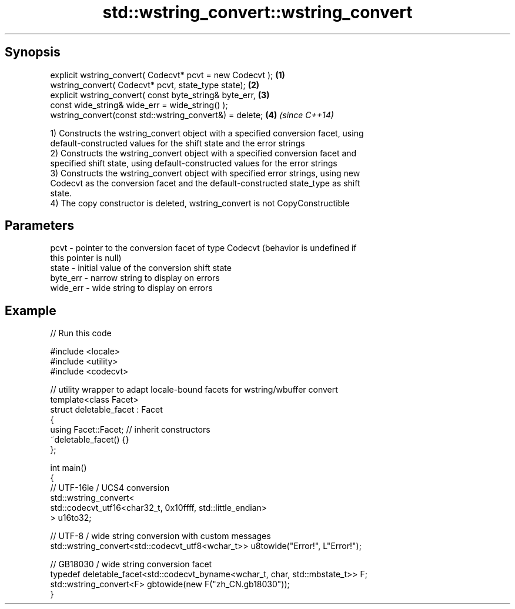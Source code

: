.TH std::wstring_convert::wstring_convert 3 "Sep  4 2015" "2.0 | http://cppreference.com" "C++ Standard Libary"
.SH Synopsis
   explicit wstring_convert( Codecvt* pcvt = new Codecvt ); \fB(1)\fP
   wstring_convert( Codecvt* pcvt, state_type state);       \fB(2)\fP
   explicit wstring_convert( const byte_string& byte_err,   \fB(3)\fP
   const wide_string& wide_err = wide_string() );
   wstring_convert(const std::wstring_convert&) = delete;   \fB(4)\fP \fI(since C++14)\fP

   1) Constructs the wstring_convert object with a specified conversion facet, using
   default-constructed values for the shift state and the error strings
   2) Constructs the wstring_convert object with a specified conversion facet and
   specified shift state, using default-constructed values for the error strings
   3) Constructs the wstring_convert object with specified error strings, using new
   Codecvt as the conversion facet and the default-constructed state_type as shift
   state.
   4) The copy constructor is deleted, wstring_convert is not CopyConstructible

.SH Parameters

   pcvt     - pointer to the conversion facet of type Codecvt (behavior is undefined if
              this pointer is null)
   state    - initial value of the conversion shift state
   byte_err - narrow string to display on errors
   wide_err - wide string to display on errors

.SH Example

   
// Run this code

 #include <locale>
 #include <utility>
 #include <codecvt>

 // utility wrapper to adapt locale-bound facets for wstring/wbuffer convert
 template<class Facet>
 struct deletable_facet : Facet
 {
     using Facet::Facet; // inherit constructors
     ~deletable_facet() {}
 };

 int main()
 {
     // UTF-16le / UCS4 conversion
     std::wstring_convert<
          std::codecvt_utf16<char32_t, 0x10ffff, std::little_endian>
     > u16to32;

     // UTF-8 / wide string conversion with custom messages
     std::wstring_convert<std::codecvt_utf8<wchar_t>> u8towide("Error!", L"Error!");

     // GB18030 / wide string conversion facet
     typedef deletable_facet<std::codecvt_byname<wchar_t, char, std::mbstate_t>> F;
     std::wstring_convert<F> gbtowide(new F("zh_CN.gb18030"));
 }
